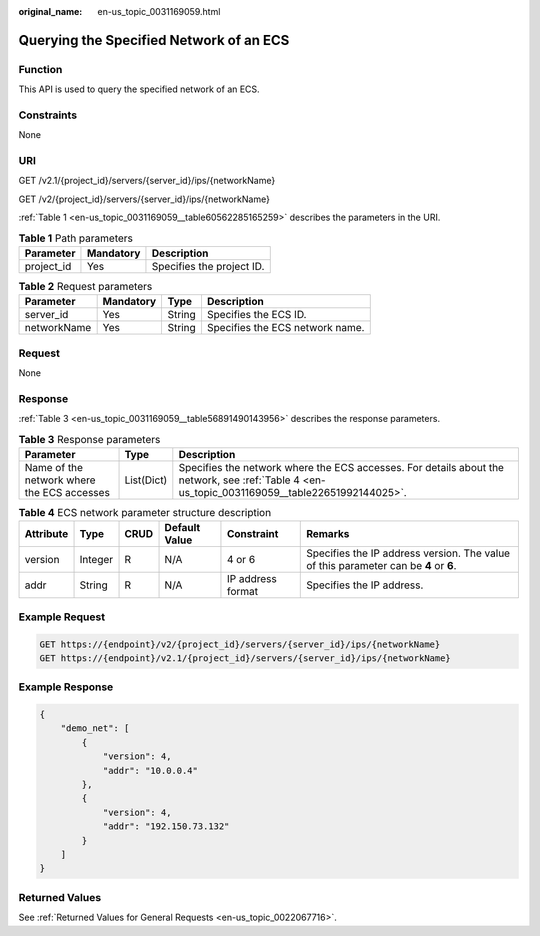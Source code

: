 :original_name: en-us_topic_0031169059.html

.. _en-us_topic_0031169059:

Querying the Specified Network of an ECS
========================================

Function
--------

This API is used to query the specified network of an ECS.

Constraints
-----------

None

URI
---

GET /v2.1/{project_id}/servers/{server_id}/ips/{networkName}

GET /v2/{project_id}/servers/{server_id}/ips/{networkName}

:ref:`Table 1 <en-us_topic_0031169059__table60562285165259>` describes the parameters in the URI.

.. _en-us_topic_0031169059__table60562285165259:

.. table:: **Table 1** Path parameters

   ========== ========= =========================
   Parameter  Mandatory Description
   ========== ========= =========================
   project_id Yes       Specifies the project ID.
   ========== ========= =========================

.. table:: **Table 2** Request parameters

   =========== ========= ====== ===============================
   Parameter   Mandatory Type   Description
   =========== ========= ====== ===============================
   server_id   Yes       String Specifies the ECS ID.
   networkName Yes       String Specifies the ECS network name.
   =========== ========= ====== ===============================

Request
-------

None

Response
--------

:ref:`Table 3 <en-us_topic_0031169059__table56891490143956>` describes the response parameters.

.. _en-us_topic_0031169059__table56891490143956:

.. table:: **Table 3** Response parameters

   +--------------------------------------------+------------+------------------------------------------------------------------------------------------------------------------------------------------------+
   | Parameter                                  | Type       | Description                                                                                                                                    |
   +============================================+============+================================================================================================================================================+
   | Name of the network where the ECS accesses | List(Dict) | Specifies the network where the ECS accesses. For details about the network, see :ref:`Table 4 <en-us_topic_0031169059__table22651992144025>`. |
   +--------------------------------------------+------------+------------------------------------------------------------------------------------------------------------------------------------------------+

.. _en-us_topic_0031169059__table22651992144025:

.. table:: **Table 4** ECS network parameter structure description

   +-----------+---------+------+---------------+-------------------+--------------------------------------------------------------------------------------+
   | Attribute | Type    | CRUD | Default Value | Constraint        | Remarks                                                                              |
   +===========+=========+======+===============+===================+======================================================================================+
   | version   | Integer | R    | N/A           | 4 or 6            | Specifies the IP address version. The value of this parameter can be **4** or **6**. |
   +-----------+---------+------+---------------+-------------------+--------------------------------------------------------------------------------------+
   | addr      | String  | R    | N/A           | IP address format | Specifies the IP address.                                                            |
   +-----------+---------+------+---------------+-------------------+--------------------------------------------------------------------------------------+

Example Request
---------------

.. code-block:: text

   GET https://{endpoint}/v2/{project_id}/servers/{server_id}/ips/{networkName}
   GET https://{endpoint}/v2.1/{project_id}/servers/{server_id}/ips/{networkName}

Example Response
----------------

.. code-block::

   {
       "demo_net": [
           {
               "version": 4,
               "addr": "10.0.0.4"
           },
           {
               "version": 4,
               "addr": "192.150.73.132"
           }
       ]
   }

Returned Values
---------------

See :ref:`Returned Values for General Requests <en-us_topic_0022067716>`.

